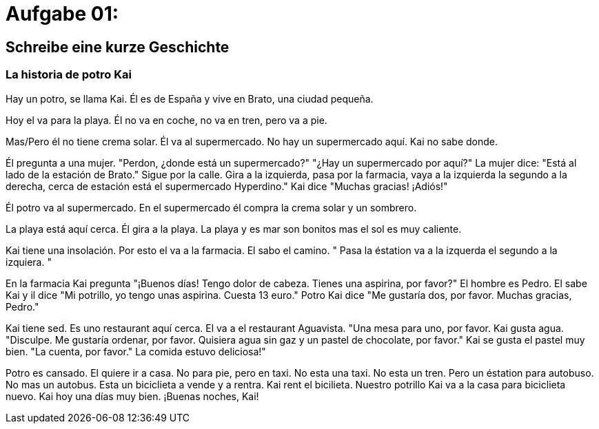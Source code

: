 = Aufgabe 01:

== Schreibe eine kurze Geschichte

=== La historia de potro Kai

Hay un potro, se llama Kai.
Él es de España
y
vive en Brato,
una ciudad pequeña.

Hoy el va para la playa.
Él no va en coche,
no va en tren,
pero
va a pie.

Mas/Pero él no tiene crema solar.
Él va al supermercado.
No hay un supermercado aquí.
Kai no sabe donde.

Él pregunta a una mujer.
"Perdon, ¿donde está un supermercado?"
"¿Hay un supermercado por aquí?"
La mujer dice:
"Está al lado de la estación de Brato."
Sigue por la calle.
Gira a la izquierda,
pasa por la farmacia,
vaya a la izquierda la segundo a la derecha,
cerca de estación está el supermercado Hyperdino."
Kai dice
"Muchas gracias!
¡Adiós!"

Él potro va al supermercado.
En el supermercado él compra la crema solar y un sombrero.

La playa está aquí cerca.
Él gira a la playa.
La playa y es mar son bonitos
mas el sol es muy caliente.

Kai tiene una insolación.
Por esto el va a la farmacia.
El sabo el camino.
"
Pasa la éstation
va a la izquerda el segundo
a la izquiera.
"

En la farmacia Kai pregunta
"¡Buenos días!
Tengo dolor de cabeza.
Tienes una aspirina, por favor?"
El hombre es Pedro.
El sabe Kai y
il dice
"Mi potrillo,
yo tengo unas aspirina.
Cuesta 13 euro."
Potro Kai dice
"Me gustaría dos, por favor.
Muchas gracias, Pedro."

Kai tiene sed.
Es uno restaurant aquí cerca.
El va a el restaurant Aguavista.
"Una mesa para uno, por favor.
Kai gusta agua.
"Disculpe.
Me gustaría ordenar, por favor.
Quisiera agua sin gaz y un pastel de chocolate, por favor."
Kai se gusta el pastel muy bien.
"La cuenta, por favor."
La comida estuvo deliciosa!"

Potro es cansado.
El quiere ir a casa.
No para pie,
pero en taxi.
No esta una taxi.
No esta un tren.
Pero un éstation para autobuso.
No mas un autobus.
Esta un biciclieta a vende y a rentra.
Kai rent el bicilieta.
Nuestro potrillo Kai va a la casa para biciclieta nuevo.
Kai hoy una días muy bien.
¡Buenas noches, Kai!










